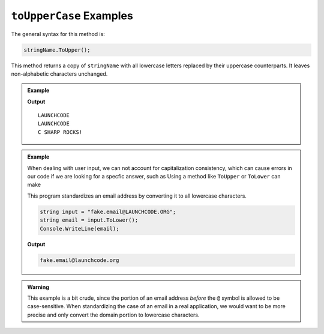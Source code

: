 .. _string-touppercase-examples:

``toUpperCase`` Examples
========================

The general syntax for this method is:

.. sourcecode:: csharp

   stringName.ToUpper();

This method returns a copy of ``stringName`` with all lowercase letters replaced by their uppercase counterparts. It leaves non-alphabetic characters unchanged.

.. admonition:: Example

   .. sourcecode:: csharp
      :linenos:

      Console.WriteLine("LaunchCode".ToUpper());
      Console.WriteLine("launchcode".ToUpper());
      Console.WriteLine("C Sharp rocks!".ToUpper());

   **Output**

   ::

      LAUNCHCODE
      LAUNCHCODE
      C SHARP ROCKS!


.. admonition:: Example

   When dealing with user input, we can not account for capitalization consistency, 
   which can cause errors in our code if we are looking for a specfic answer, such as 
   Using a method like ``ToUpper`` or ``ToLower`` can make 

   This program standardizes an email address by converting it to all lowercase characters.

   .. sourcecode:: csharp

      string input = "fake.email@LAUNCHCODE.ORG";
      string email = input.ToLower();
      Console.WriteLine(email);

   **Output**

   .. sourcecode:: bash

      fake.email@launchcode.org

.. admonition:: Warning

   This example is a bit crude, since the portion of an email address *before*
   the ``@`` symbol is allowed to be case-sensitive. When standardizing the
   case of an email in a real application, we would want to be more precise and
   only convert the domain portion to lowercase characters.

